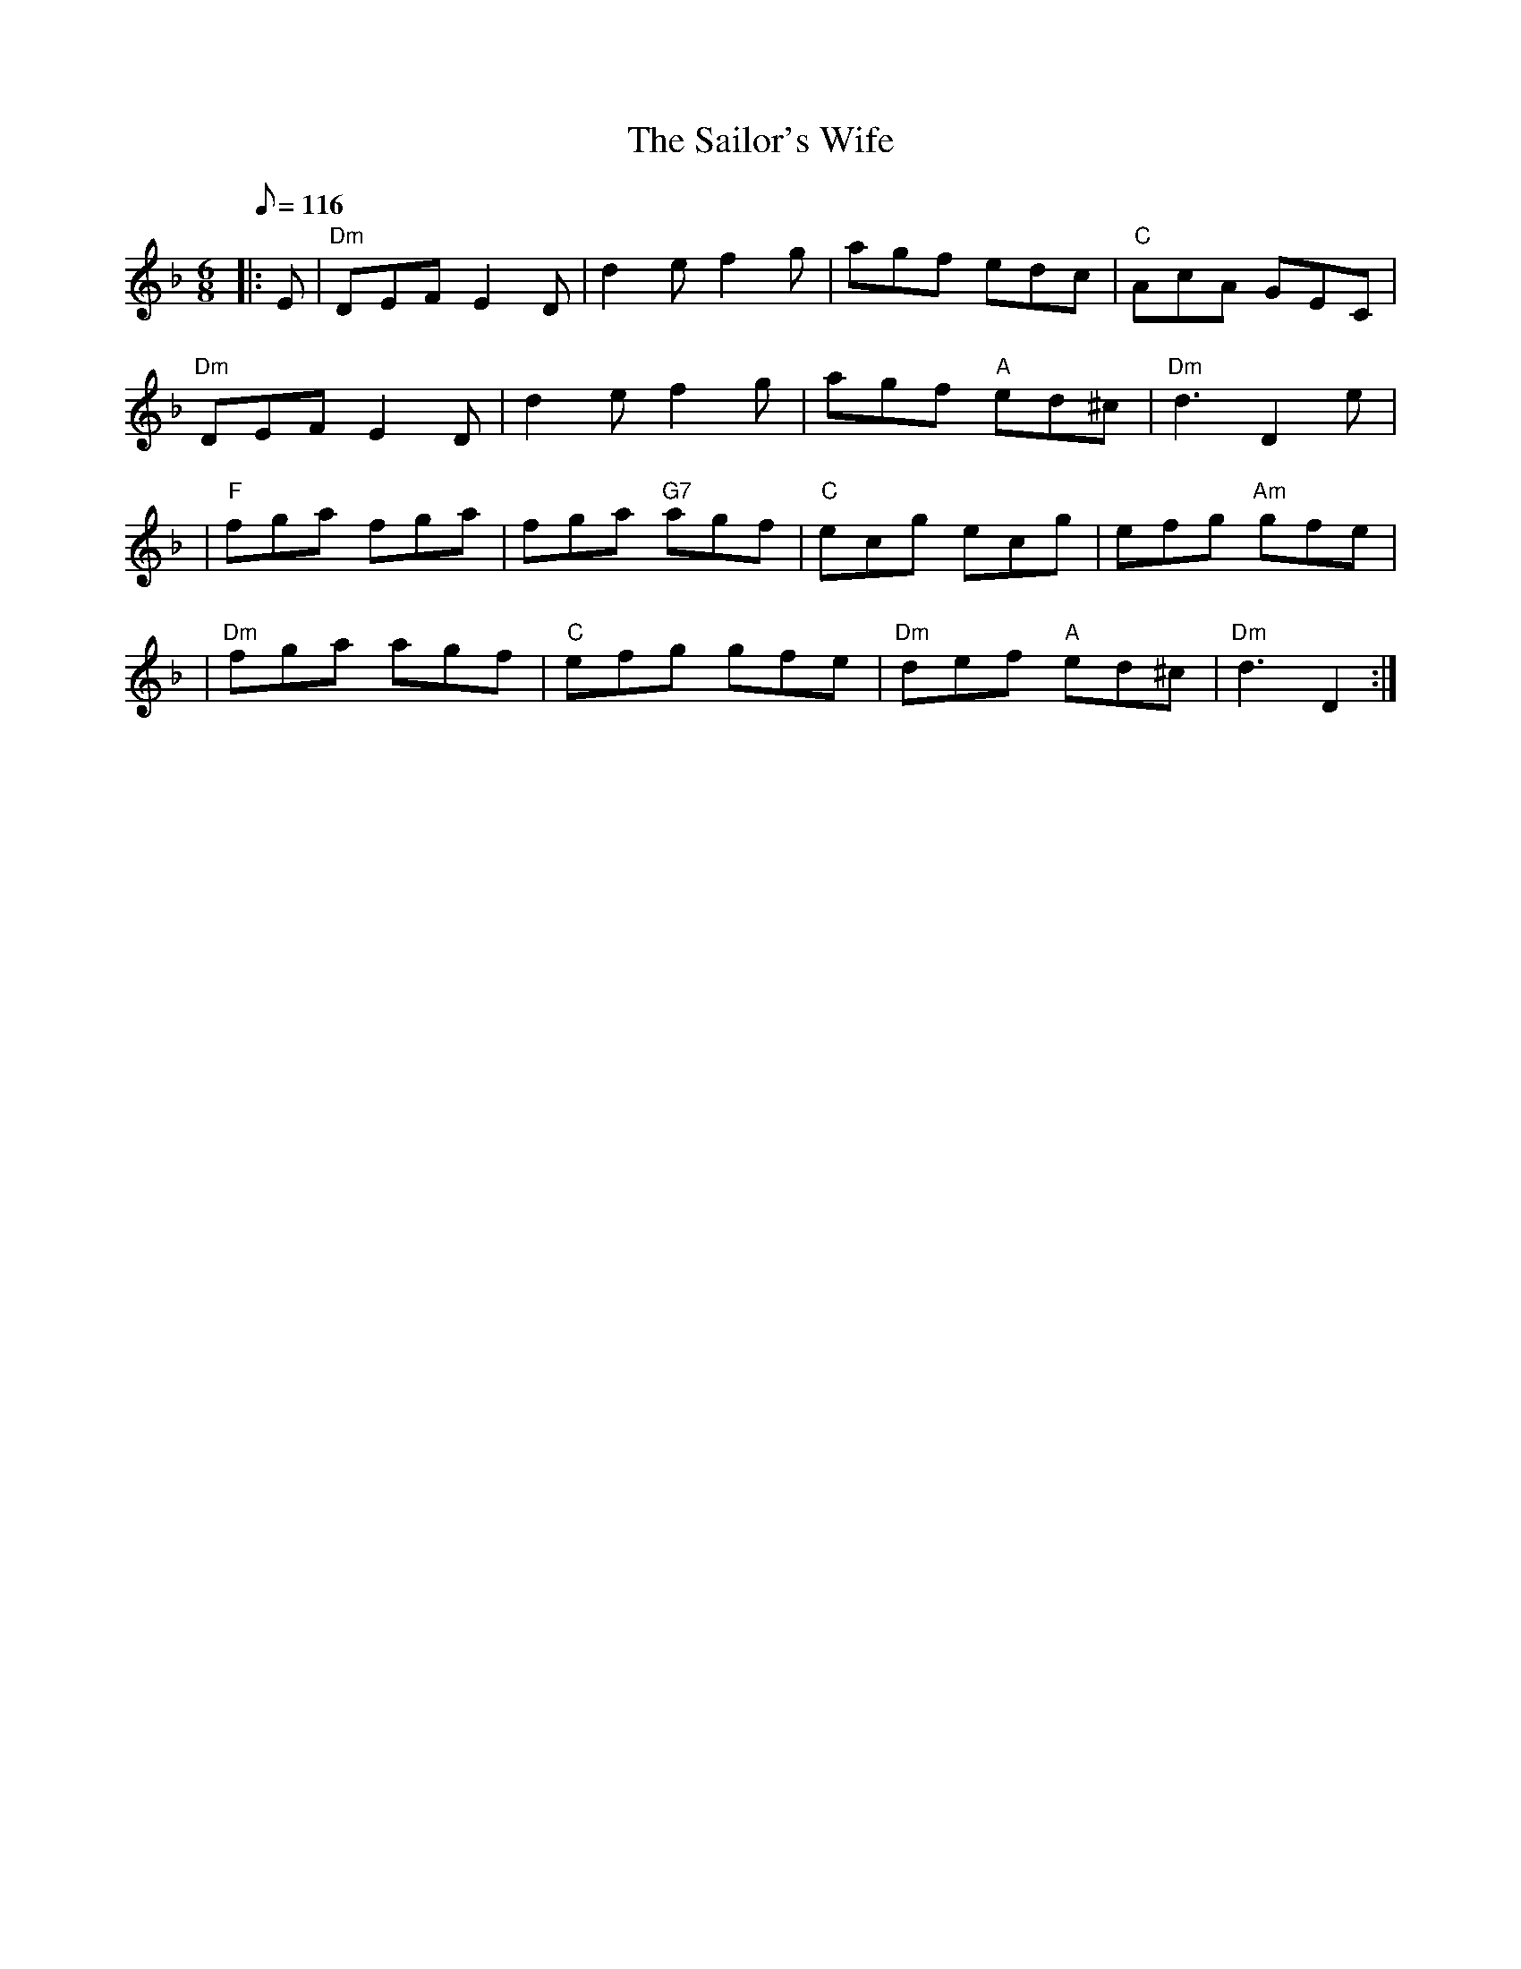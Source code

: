 X:236
T:Sailor's Wife, The
R:Jig
Z:1997 by John Chambers <jc@trillian.mit.edu>
M:6/8
L:1/8
Q:116
K:Dm
|:E |"Dm" DEF E2D | d2e f2g | agf  edc  | "C"  AcA GEC |!
"Dm" DEF E2D | d2e f2g | agf "A" ed^c | "Dm" d3     D2 e |!
|"F"  fga fga |     fga "G7" agf | "C"  ecg      ecg  |    efg "Am"gfe |!
|"Dm" fga agf | "C" efg gfe | "Dm" def "A" ed^c | "Dm" d3    D2 :|

